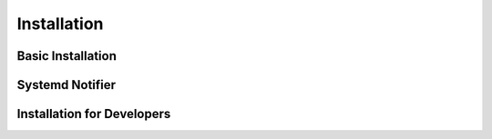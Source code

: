 Installation
============

Basic Installation
------------------

.. TODO

.. TODO Add a note about there being extra steps to install the systemd
   notifier

Systemd Notifier
----------------

.. TODO

Installation for Developers
---------------------------

.. TODO Move to the development page?
.. TODO installation from repository
.. TODO installing extras for tests and docs
